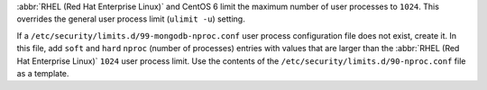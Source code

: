 :abbr:`RHEL (Red Hat Enterprise Linux)` and CentOS 6 limit the maximum
number of user processes to ``1024``. This overrides the general
user process limit (``ulimit -u``) setting.

If a ``/etc/security/limits.d/99-mongodb-nproc.conf`` user process
configuration file does not exist, create it. In this file, add
``soft`` and ``hard`` ``nproc`` (number of processes) entries with
values that are larger than the :abbr:`RHEL (Red Hat Enterprise Linux)`
``1024`` user process limit. Use the contents of the
``/etc/security/limits.d/90-nproc.conf`` file as a template.